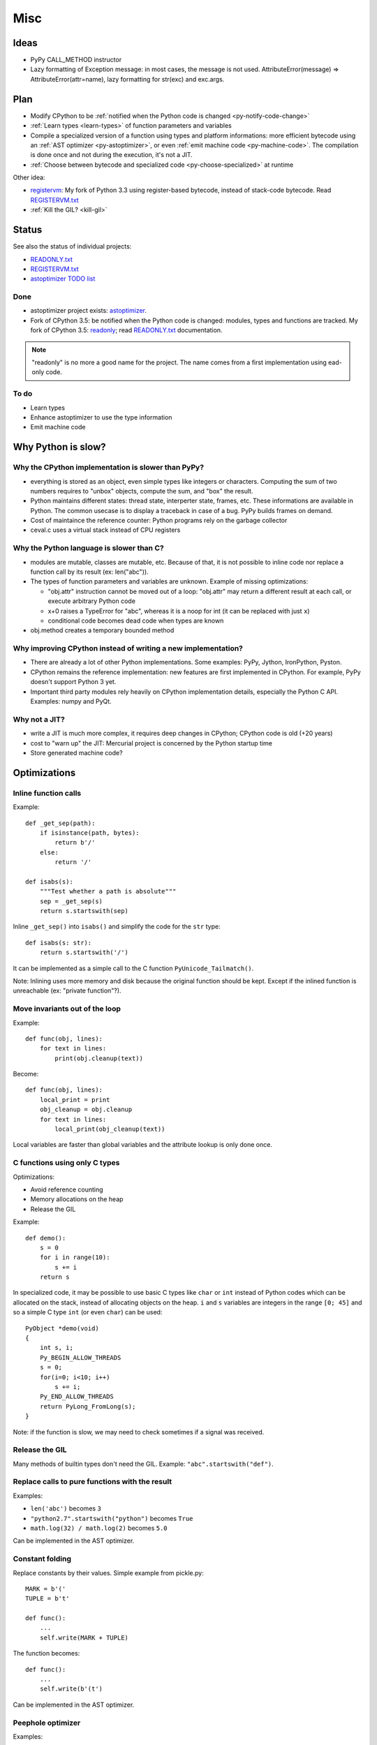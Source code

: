 ****
Misc
****

Ideas
=====

* PyPy CALL_METHOD instructor
* Lazy formatting of Exception message: in most cases, the message is not used.
  AttributeError(message) => AttributeError(attr=name), lazy formatting
  for str(exc) and exc.args.

Plan
====

* Modify CPython to be :ref:`notified when the Python code is changed <py-notify-code-change>`
* :ref:`Learn types <learn-types>` of function parameters and variables
* Compile a specialized version of a function using types and platform
  informations: more efficient bytecode using an :ref:`AST optimizer <py-astoptimizer>`, or even :ref:`emit machine code <py-machine-code>`. The
  compilation is done once and not during the execution, it's not a JIT.
* :ref:`Choose between bytecode and specialized code <py-choose-specialized>`
  at runtime

Other idea:

* `registervm <http://hg.python.org/sandbox/registervm>`_: My fork of Python
  3.3 using register-based bytecode, instead of stack-code bytecode. Read
  `REGISTERVM.txt <http://hg.python.org/sandbox/registervm/file/tip/REGISTERVM.txt>`_
* :ref:`Kill the GIL? <kill-gil>`


Status
======

.. _py-notify-code-change:
.. _py-astoptimizer:


See also the status of individual projects:

* `READONLY.txt <http://hg.python.org/sandbox/readonly/file/tip/READONLY.txt>`_
* `REGISTERVM.txt <http://hg.python.org/sandbox/registervm/file/tip/REGISTERVM.txt>`_
* `astoptimizer TODO list <https://bitbucket.org/haypo/astoptimizer/src/tip/TODO>`_

Done
----

* astoptimizer project exists:
  `astoptimizer <https://bitbucket.org/haypo/astoptimizer>`_.
* Fork of CPython 3.5: be notified when the Python code is changed:
  modules, types and functions are tracked. My fork of CPython 3.5: `readonly
  <http://hg.python.org/sandbox/readonly>`_; read `READONLY.txt
  <http://hg.python.org/sandbox/readonly/file/tip/READONLY.txt>`_
  documentation.

.. note::

   "readonly" is no more a good name for the project. The name comes from
   a first implementation using ead-only code.

To do
-----

* Learn types
* Enhance astoptimizer to use the type information
* Emit machine code


Why Python is slow?
===================

Why the CPython implementation is slower than PyPy?
---------------------------------------------------

* everything is stored as an object, even simple types like integers or
  characters. Computing the sum of two numbers requires to "unbox" objects,
  compute the sum, and "box" the result.
* Python maintains different states: thread state, interperter state, frames,
  etc. These informations are available in Python. The common usecase is
  to display a traceback in case of a bug. PyPy builds frames on demand.
* Cost of maintaince the reference counter: Python programs rely on the
  garbage collector
* ceval.c uses a virtual stack instead of CPU registers

Why the Python language is slower than C?
-----------------------------------------

* modules are mutable, classes are mutable, etc. Because of that, it is not
  possible to inline code nor replace a function call by its result (ex:
  len("abc")).
* The types of function parameters and variables are unknown. Example of
  missing optimizations:

  * "obj.attr" instruction cannot be moved out of a loop: "obj.attr" may
    return a different result at each call, or execute arbitrary Python code
  * x+0 raises a TypeError for "abc", whereas it is a noop for int (it
    can be replaced with just ``x``)
  * conditional code becomes dead code when types are known

* obj.method creates a temporary bounded method


Why improving CPython instead of writing a new implementation?
--------------------------------------------------------------

* There are already a lot of other Python implementations. Some examples:
  PyPy, Jython, IronPython, Pyston.
* CPython remains the reference implementation: new features are first
  implemented in CPython. For example, PyPy doesn't support Python 3 yet.
* Important third party modules rely heavily on CPython implementation details,
  especially the Python C API. Examples: numpy and PyQt.


Why not a JIT?
--------------

* write a JIT is much more complex, it requires deep changes in CPython;
  CPython code is old (+20 years)
* cost to "warn up" the JIT: Mercurial project is concerned by the Python
  startup time
* Store generated machine code?


Optimizations
=============

Inline function calls
---------------------

Example::

    def _get_sep(path):
        if isinstance(path, bytes):
            return b'/'
        else:
            return '/'

    def isabs(s):
        """Test whether a path is absolute"""
        sep = _get_sep(s)
        return s.startswith(sep)

Inline ``_get_sep()`` into ``isabs()`` and simplify the code for the ``str``
type::

    def isabs(s: str):
        return s.startswith('/')

It can be implemented as a simple call to the C function
``PyUnicode_Tailmatch()``.

Note: Inlining uses more memory and disk because the original function should
be kept. Except if the inlined function is unreachable (ex: "private
function"?).


Move invariants out of the loop
-------------------------------

Example::

    def func(obj, lines):
        for text in lines:
            print(obj.cleanup(text))

Become::

    def func(obj, lines):
        local_print = print
        obj_cleanup = obj.cleanup
        for text in lines:
            local_print(obj_cleanup(text))

Local variables are faster than global variables and the attribute lookup is
only done once.


C functions using only C types
------------------------------

Optimizations:

* Avoid reference counting
* Memory allocations on the heap
* Release the GIL

Example::

    def demo():
        s = 0
        for i in range(10):
            s += i
        return s

In specialized code, it may be possible to use basic C types like ``char`` or
``int`` instead of Python codes which can be allocated on the stack, instead of
allocating objects on the heap. ``i`` and ``s`` variables are integers in the
range ``[0; 45]`` and so a simple C type ``int`` (or even ``char``) can be
used::

    PyObject *demo(void)
    {
        int s, i;
        Py_BEGIN_ALLOW_THREADS
        s = 0;
        for(i=0; i<10; i++)
            s += i;
        Py_END_ALLOW_THREADS
        return PyLong_FromLong(s);
    }

Note: if the function is slow, we may need to check sometimes if a signal was
received.


Release the GIL
---------------

Many methods of builtin types don't need the GIL. Example:
``"abc".startswith("def")``.


Replace calls to pure functions with the result
-----------------------------------------------

Examples:

- ``len('abc')`` becomes ``3``
- ``"python2.7".startswith("python")`` becomes ``True``
- ``math.log(32) / math.log(2)`` becomes ``5.0``

Can be implemented in the AST optimizer.


Constant folding
----------------

Replace constants by their values. Simple example from pickle.py::

        MARK = b'('
        TUPLE = b't'

        def func():
            ...
            self.write(MARK + TUPLE)

The function becomes::

        def func():
            ...
            self.write(b'(t')

Can be implemented in the AST optimizer.


Peephole optimizer
------------------

Examples:

* x+0 => x if x is an int
* x*0 => 0 if x is an int
* x*1 => x if x is an int, str or a tuple
* x and True
* x or False
* x = x + 1 => x += 1 if x is an int


Unroll loops
------------

Example::

    for i in range(4):
        print(i)

The loop body can be duplicated (twice in this example) to reduce the cost of a
loop::

    for i in range(0,4,2):
        print(i)
        print(i+1)
    i = 3

Or::

    print(0)
    print(1)
    print(2)
    print(3)
    i = 3



Remove dead code
----------------

- ``if DEBUG: print("debug")`` where ``DEBUG`` is known to be False


Load globals when the module is loaded
--------------------------------------

Load globals when the module is loaded? Ex: load "print" name when the module
is loaded.

Example::

    def hello():
        print("Hello World")

Become::

    local_print = print

    def hello():
        local_print("Hello World")

Useful if ``hello()`` is compiled to C code.


Don't create Python frames
--------------------------

Inlining and other optimizations don't create Python frames anymore. It can be
a serious issue to debug programs: tracebacks are an important feature of
Python.

At least in debug mode, frames should be created.

PyPy supports lazy creation of frames if an exception is raised.


.. _learn-types:

Learn types
===========

* Add code in the compiler to record types of function calls. Run your program.
  Use recorded types.
* Range of numbers (predict C int overflow)
* Optional paramters: forceload=0. Dead code with forceload=0.
* Count number of calls to the function to decide if it should be optimized
  or not.
* Measure time spend in a function. It can be used to decide if it's useful
  to release or not the GIL.
* Store type information directly in the source code? Manual type annotation?


.. _py-machine-code:

Emit machine code
=================

* Limited to simple types like integers?
* Use LLVM?
* Reuse Cython or numba?
* Replace bytecode with C functions calls. Ex: instead of PyNumber_Add(a, b)
  for a+b, emit PyUnicode_Concat(a, b), long_add(a, b) or even simpler code
  without unbox/box
* Calling convention: have two versions of the function? only emit the C
  version if it is needed?

  - Called from Python: Python C API, ``PyObject* func(PyObject *args, PyObject *kwargs)``
  - Called from C (specialized machine code): C API, ``int func(char a, double d)``
  - Version which doesn't need the GIL to be locked?

* Option to compile a whole application into machine code for proprietary
  software?


Example of (specialized) machine code
-------------------------------------

Python code::

    def mysum(a, b):
        return a + b

Python bytecode::

    0 LOAD_FAST                0 (a)
    3 LOAD_FAST                1 (b)
    6 BINARY_ADD
    7 RETURN_VALUE

C code used to executed bytecode (without code to read bytecode and handle
signals)::

    /* LOAD_FAST */
    {
        PyObject *value = GETLOCAL(0);
        if (value == NULL) {
            format_exc_check_arg(PyExc_UnboundLocalError, ...);
            goto error;
        }
        Py_INCREF(value);
        PUSH(value);
    }

    /* LOAD_FAST */
    {
        PyObject *value = GETLOCAL(1);
        if (value == NULL) {
            format_exc_check_arg(PyExc_UnboundLocalError, ...);
            goto error;
        }
        Py_INCREF(value);
        PUSH(value);
    }

    /* BINARY_ADD */
    {
        PyObject *right = POP();
        PyObject *left = TOP();
        PyObject *sum;
        if (PyUnicode_CheckExact(left) &&
                 PyUnicode_CheckExact(right)) {
            sum = unicode_concatenate(left, right, f, next_instr);
            /* unicode_concatenate consumed the ref to v */
        }
        else {
            sum = PyNumber_Add(left, right);
            Py_DECREF(left);
        }
        Py_DECREF(right);
        SET_TOP(sum);
        if (sum == NULL)
            goto error;
    }

    /* RETURN_VALUE */
    {
        retval = POP();
        why = WHY_RETURN;
        goto fast_block_end;
    }

Specialized and simplified C code if both arguments are Unicode strings::

    /* LOAD_FAST */
    PyObject *left = GETLOCAL(0);
    if (left == NULL) {
        format_exc_check_arg(PyExc_UnboundLocalError, ...);
        goto error;
    }
    Py_INCREF(left);

    /* LOAD_FAST */
    PyObject *right = GETLOCAL(1);
    if (right == NULL) {
        format_exc_check_arg(PyExc_UnboundLocalError, ...);
        goto error;
    }
    Py_INCREF(right);

    /* BINARY_ADD */
    PyUnicode_Append(&left, right);
    Py_DECREF(right);
    if (sum == NULL)
        goto error;

    /* RETURN_VALUE */
    retval = left;
    why = WHY_RETURN;
    goto fast_block_end;


.. _py-choose-specialized:

Test if the specialized function can be used
============================================

Write code to choose between the bytecode evaluation and the machine code.

Preconditions:

* Check if os.path.isabs() was modified:

  - current namespace was modified? (os name cannot be replaced)
  - namespace of the os.path module was modified?
  - os.path.isabs function was modified?
  - compilation: checksum of the os.py and posixpath.py?

* Check the exact type of arguments

  - x type is str: in C, PyUnicode_CheckExact(x)
  - list of int: check the whole array before executing code? fallback
    in the specialized code to handle non int items?

* Callback to use the slow-path if something is modified?
* Disable optimizations when tracing is enabled
* Online benchmark to decide if preconditions and optimized code is faster than
  the original code?

